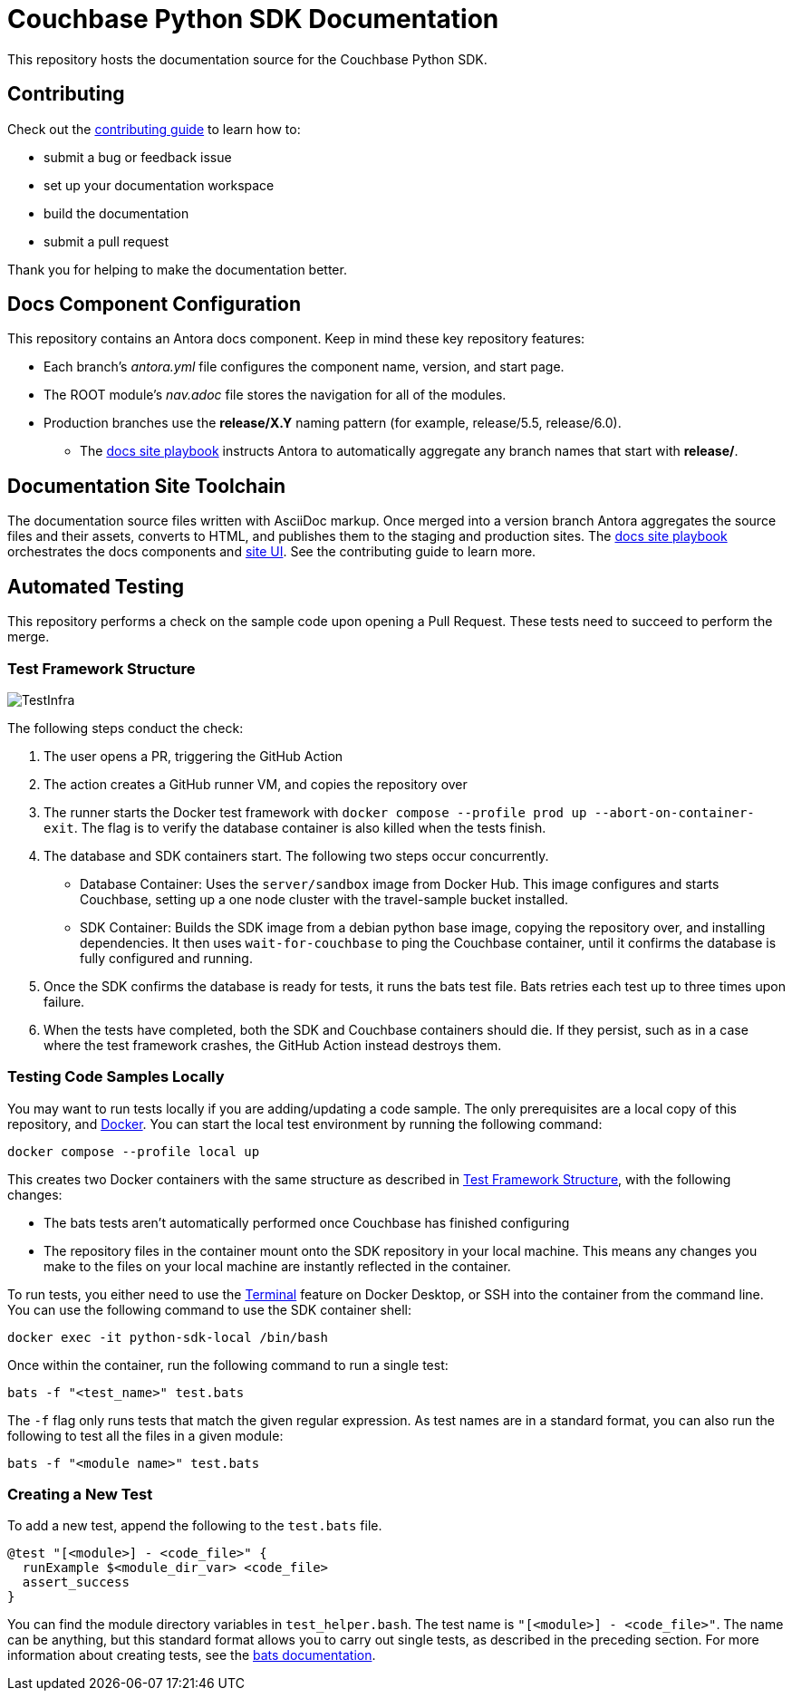 = Couchbase Python SDK Documentation
// Settings:
ifdef::env-github[]
:warning-caption: :warning:
endif::[]
// URLs:
:url-org: https://github.com/couchbase
:url-contribute: https://docs.couchbase.com/home/contribute/index.html
:url-ui: {url-org}/docs-ui
:url-playbook: {url-org}/docs-site

This repository hosts the documentation source for the Couchbase Python SDK.

== Contributing

Check out the {url-contribute}[contributing guide] to learn how to:

* submit a bug or feedback issue
* set up your documentation workspace
* build the documentation
* submit a pull request

Thank you for helping to make the documentation better.

== Docs Component Configuration

This repository contains an Antora docs component.
Keep in mind these key repository features:

* Each branch's _antora.yml_ file configures the component name, version, and start page.
* The ROOT module's _nav.adoc_ file stores the navigation for all of the modules.
* Production branches use the *release/X.Y* naming pattern (for example, release/5.5, release/6.0).
 ** The {url-playbook}[docs site playbook] instructs Antora to automatically aggregate any branch names that start with *release/*.

== Documentation Site Toolchain

The documentation source files written with AsciiDoc markup.
Once merged into a version branch Antora aggregates the source files and their assets, converts to HTML, and publishes them to the staging and production sites.
The {url-playbook}[docs site playbook] orchestrates the docs components and {url-ui}[site UI].
See the contributing guide to learn more.

== Automated Testing

This repository performs a check on the sample code upon opening a Pull Request. 
These tests need to succeed to perform the merge.

=== Test Framework Structure

image::TestInfra.png[]

The following steps conduct the check:

1. The user opens a PR, triggering the GitHub Action
2. The action creates a GitHub runner VM, and copies the repository over
3. The runner starts the Docker test framework with `docker compose --profile prod up --abort-on-container-exit`. The flag is to verify the database container is also killed when the tests finish.
4. The database and SDK containers start. The following two steps occur concurrently.
** Database Container: Uses the `server/sandbox` image from Docker Hub. This image configures and starts Couchbase, setting up a one node cluster with the travel-sample bucket installed.
** SDK Container: Builds the SDK image from a debian python base image, copying the repository over, and installing dependencies. It then uses `wait-for-couchbase` to ping the Couchbase container, until it confirms the database is fully configured and running.
5. Once the SDK confirms the database is ready for tests, it runs the bats test file. Bats retries each test up to three times upon failure.
6. When the tests have completed, both the SDK and Couchbase containers should die. If they persist, such as in a case where the test framework crashes, the GitHub Action instead destroys them.

=== Testing Code Samples Locally

You may want to run tests locally if you are adding/updating a code sample.
The only prerequisites are a local copy of this repository, and https://www.docker.com/[Docker].
You can start the local test environment by running the following command:

[source, console]
----
docker compose --profile local up
----

This creates two Docker containers with the same structure as described in <<Test Framework Structure>>, with the following changes:

* The bats tests aren't automatically performed once Couchbase has finished configuring
* The repository files in the container mount onto the SDK repository in your local machine. 
This means any changes you make to the files on your local machine are instantly reflected in the container.

To run tests, you either need to use the 
https://www.docker.com/blog/integrated-terminal-for-running-containers-extended-integration-with-containerd-and-more-in-docker-desktop-4-12/[Terminal] 
feature on Docker Desktop, or SSH into the container from the command line. 
You can use the following command to use the SDK container shell:

[source, console]
----
docker exec -it python-sdk-local /bin/bash
----

Once within the container, run the following command to run a single test:

[source, console]
----
bats -f "<test_name>" test.bats
----

The `-f` flag only runs tests that match the given regular expression.
As test names are in a standard format, you can also run the following to test all the files in a given module:

[source, console]
----
bats -f "<module name>" test.bats
----

=== Creating a New Test

To add a new test, append the following to the `test.bats` file.

[source, bats]
----
@test "[<module>] - <code_file>" {
  runExample $<module_dir_var> <code_file>
  assert_success
}
----

You can find the module directory variables in `test_helper.bash`.
The test name is `"[<module>] - <code_file>"`. 
The name can be anything, but this standard format allows you to carry out single tests, as described in the preceding section.
For more information about creating tests, see the https://bats-core.readthedocs.io/en/stable/writing-tests.html[bats documentation].